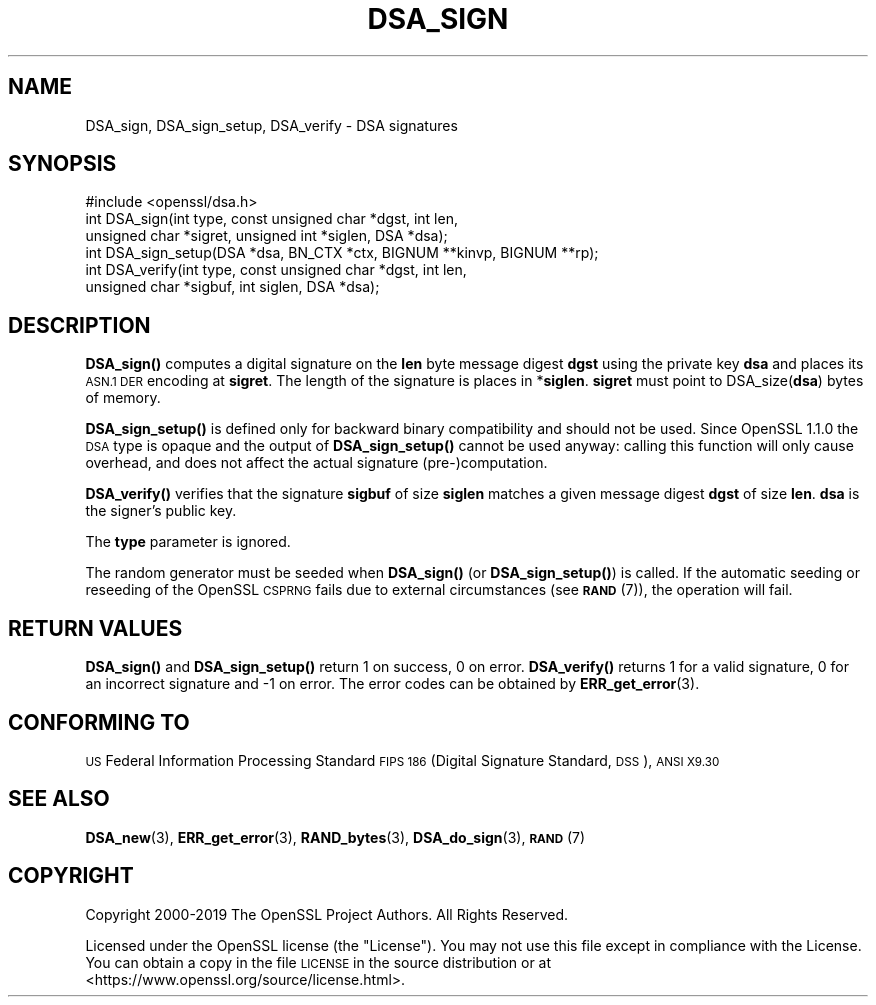 .\" Automatically generated by Pod::Man 4.11 (Pod::Simple 3.40)
.\"
.\" Standard preamble:
.\" ========================================================================
.de Sp \" Vertical space (when we can't use .PP)
.if t .sp .5v
.if n .sp
..
.de Vb \" Begin verbatim text
.ft CW
.nf
.ne \\$1
..
.de Ve \" End verbatim text
.ft R
.fi
..
.\" Set up some character translations and predefined strings.  \*(-- will
.\" give an unbreakable dash, \*(PI will give pi, \*(L" will give a left
.\" double quote, and \*(R" will give a right double quote.  \*(C+ will
.\" give a nicer C++.  Capital omega is used to do unbreakable dashes and
.\" therefore won't be available.  \*(C` and \*(C' expand to `' in nroff,
.\" nothing in troff, for use with C<>.
.tr \(*W-
.ds C+ C\v'-.1v'\h'-1p'\s-2+\h'-1p'+\s0\v'.1v'\h'-1p'
.ie n \{\
.    ds -- \(*W-
.    ds PI pi
.    if (\n(.H=4u)&(1m=24u) .ds -- \(*W\h'-12u'\(*W\h'-12u'-\" diablo 10 pitch
.    if (\n(.H=4u)&(1m=20u) .ds -- \(*W\h'-12u'\(*W\h'-8u'-\"  diablo 12 pitch
.    ds L" ""
.    ds R" ""
.    ds C` ""
.    ds C' ""
'br\}
.el\{\
.    ds -- \|\(em\|
.    ds PI \(*p
.    ds L" ``
.    ds R" ''
.    ds C`
.    ds C'
'br\}
.\"
.\" Escape single quotes in literal strings from groff's Unicode transform.
.ie \n(.g .ds Aq \(aq
.el       .ds Aq '
.\"
.\" If the F register is >0, we'll generate index entries on stderr for
.\" titles (.TH), headers (.SH), subsections (.SS), items (.Ip), and index
.\" entries marked with X<> in POD.  Of course, you'll have to process the
.\" output yourself in some meaningful fashion.
.\"
.\" Avoid warning from groff about undefined register 'F'.
.de IX
..
.nr rF 0
.if \n(.g .if rF .nr rF 1
.if (\n(rF:(\n(.g==0)) \{\
.    if \nF \{\
.        de IX
.        tm Index:\\$1\t\\n%\t"\\$2"
..
.        if !\nF==2 \{\
.            nr % 0
.            nr F 2
.        \}
.    \}
.\}
.rr rF
.\"
.\" Accent mark definitions (@(#)ms.acc 1.5 88/02/08 SMI; from UCB 4.2).
.\" Fear.  Run.  Save yourself.  No user-serviceable parts.
.    \" fudge factors for nroff and troff
.if n \{\
.    ds #H 0
.    ds #V .8m
.    ds #F .3m
.    ds #[ \f1
.    ds #] \fP
.\}
.if t \{\
.    ds #H ((1u-(\\\\n(.fu%2u))*.13m)
.    ds #V .6m
.    ds #F 0
.    ds #[ \&
.    ds #] \&
.\}
.    \" simple accents for nroff and troff
.if n \{\
.    ds ' \&
.    ds ` \&
.    ds ^ \&
.    ds , \&
.    ds ~ ~
.    ds /
.\}
.if t \{\
.    ds ' \\k:\h'-(\\n(.wu*8/10-\*(#H)'\'\h"|\\n:u"
.    ds ` \\k:\h'-(\\n(.wu*8/10-\*(#H)'\`\h'|\\n:u'
.    ds ^ \\k:\h'-(\\n(.wu*10/11-\*(#H)'^\h'|\\n:u'
.    ds , \\k:\h'-(\\n(.wu*8/10)',\h'|\\n:u'
.    ds ~ \\k:\h'-(\\n(.wu-\*(#H-.1m)'~\h'|\\n:u'
.    ds / \\k:\h'-(\\n(.wu*8/10-\*(#H)'\z\(sl\h'|\\n:u'
.\}
.    \" troff and (daisy-wheel) nroff accents
.ds : \\k:\h'-(\\n(.wu*8/10-\*(#H+.1m+\*(#F)'\v'-\*(#V'\z.\h'.2m+\*(#F'.\h'|\\n:u'\v'\*(#V'
.ds 8 \h'\*(#H'\(*b\h'-\*(#H'
.ds o \\k:\h'-(\\n(.wu+\w'\(de'u-\*(#H)/2u'\v'-.3n'\*(#[\z\(de\v'.3n'\h'|\\n:u'\*(#]
.ds d- \h'\*(#H'\(pd\h'-\w'~'u'\v'-.25m'\f2\(hy\fP\v'.25m'\h'-\*(#H'
.ds D- D\\k:\h'-\w'D'u'\v'-.11m'\z\(hy\v'.11m'\h'|\\n:u'
.ds th \*(#[\v'.3m'\s+1I\s-1\v'-.3m'\h'-(\w'I'u*2/3)'\s-1o\s+1\*(#]
.ds Th \*(#[\s+2I\s-2\h'-\w'I'u*3/5'\v'-.3m'o\v'.3m'\*(#]
.ds ae a\h'-(\w'a'u*4/10)'e
.ds Ae A\h'-(\w'A'u*4/10)'E
.    \" corrections for vroff
.if v .ds ~ \\k:\h'-(\\n(.wu*9/10-\*(#H)'\s-2\u~\d\s+2\h'|\\n:u'
.if v .ds ^ \\k:\h'-(\\n(.wu*10/11-\*(#H)'\v'-.4m'^\v'.4m'\h'|\\n:u'
.    \" for low resolution devices (crt and lpr)
.if \n(.H>23 .if \n(.V>19 \
\{\
.    ds : e
.    ds 8 ss
.    ds o a
.    ds d- d\h'-1'\(ga
.    ds D- D\h'-1'\(hy
.    ds th \o'bp'
.    ds Th \o'LP'
.    ds ae ae
.    ds Ae AE
.\}
.rm #[ #] #H #V #F C
.\" ========================================================================
.\"
.IX Title "DSA_SIGN 3"
.TH DSA_SIGN 3 "2020-04-21" "1.1.1g" "OpenSSL"
.\" For nroff, turn off justification.  Always turn off hyphenation; it makes
.\" way too many mistakes in technical documents.
.if n .ad l
.nh
.SH "NAME"
DSA_sign, DSA_sign_setup, DSA_verify \- DSA signatures
.SH "SYNOPSIS"
.IX Header "SYNOPSIS"
.Vb 1
\& #include <openssl/dsa.h>
\&
\& int DSA_sign(int type, const unsigned char *dgst, int len,
\&              unsigned char *sigret, unsigned int *siglen, DSA *dsa);
\&
\& int DSA_sign_setup(DSA *dsa, BN_CTX *ctx, BIGNUM **kinvp, BIGNUM **rp);
\&
\& int DSA_verify(int type, const unsigned char *dgst, int len,
\&                unsigned char *sigbuf, int siglen, DSA *dsa);
.Ve
.SH "DESCRIPTION"
.IX Header "DESCRIPTION"
\&\fBDSA_sign()\fR computes a digital signature on the \fBlen\fR byte message
digest \fBdgst\fR using the private key \fBdsa\fR and places its \s-1ASN.1 DER\s0
encoding at \fBsigret\fR. The length of the signature is places in
*\fBsiglen\fR. \fBsigret\fR must point to DSA_size(\fBdsa\fR) bytes of memory.
.PP
\&\fBDSA_sign_setup()\fR is defined only for backward binary compatibility and
should not be used.
Since OpenSSL 1.1.0 the \s-1DSA\s0 type is opaque and the output of
\&\fBDSA_sign_setup()\fR cannot be used anyway: calling this function will only
cause overhead, and does not affect the actual signature
(pre\-)computation.
.PP
\&\fBDSA_verify()\fR verifies that the signature \fBsigbuf\fR of size \fBsiglen\fR
matches a given message digest \fBdgst\fR of size \fBlen\fR.
\&\fBdsa\fR is the signer's public key.
.PP
The \fBtype\fR parameter is ignored.
.PP
The random generator must be seeded when \fBDSA_sign()\fR (or \fBDSA_sign_setup()\fR)
is called.
If the automatic seeding or reseeding of the OpenSSL \s-1CSPRNG\s0 fails due to
external circumstances (see \s-1\fBRAND\s0\fR\|(7)), the operation will fail.
.SH "RETURN VALUES"
.IX Header "RETURN VALUES"
\&\fBDSA_sign()\fR and \fBDSA_sign_setup()\fR return 1 on success, 0 on error.
\&\fBDSA_verify()\fR returns 1 for a valid signature, 0 for an incorrect
signature and \-1 on error. The error codes can be obtained by
\&\fBERR_get_error\fR\|(3).
.SH "CONFORMING TO"
.IX Header "CONFORMING TO"
\&\s-1US\s0 Federal Information Processing Standard \s-1FIPS 186\s0 (Digital Signature
Standard, \s-1DSS\s0), \s-1ANSI X9.30\s0
.SH "SEE ALSO"
.IX Header "SEE ALSO"
\&\fBDSA_new\fR\|(3), \fBERR_get_error\fR\|(3), \fBRAND_bytes\fR\|(3),
\&\fBDSA_do_sign\fR\|(3),
\&\s-1\fBRAND\s0\fR\|(7)
.SH "COPYRIGHT"
.IX Header "COPYRIGHT"
Copyright 2000\-2019 The OpenSSL Project Authors. All Rights Reserved.
.PP
Licensed under the OpenSSL license (the \*(L"License\*(R").  You may not use
this file except in compliance with the License.  You can obtain a copy
in the file \s-1LICENSE\s0 in the source distribution or at
<https://www.openssl.org/source/license.html>.
